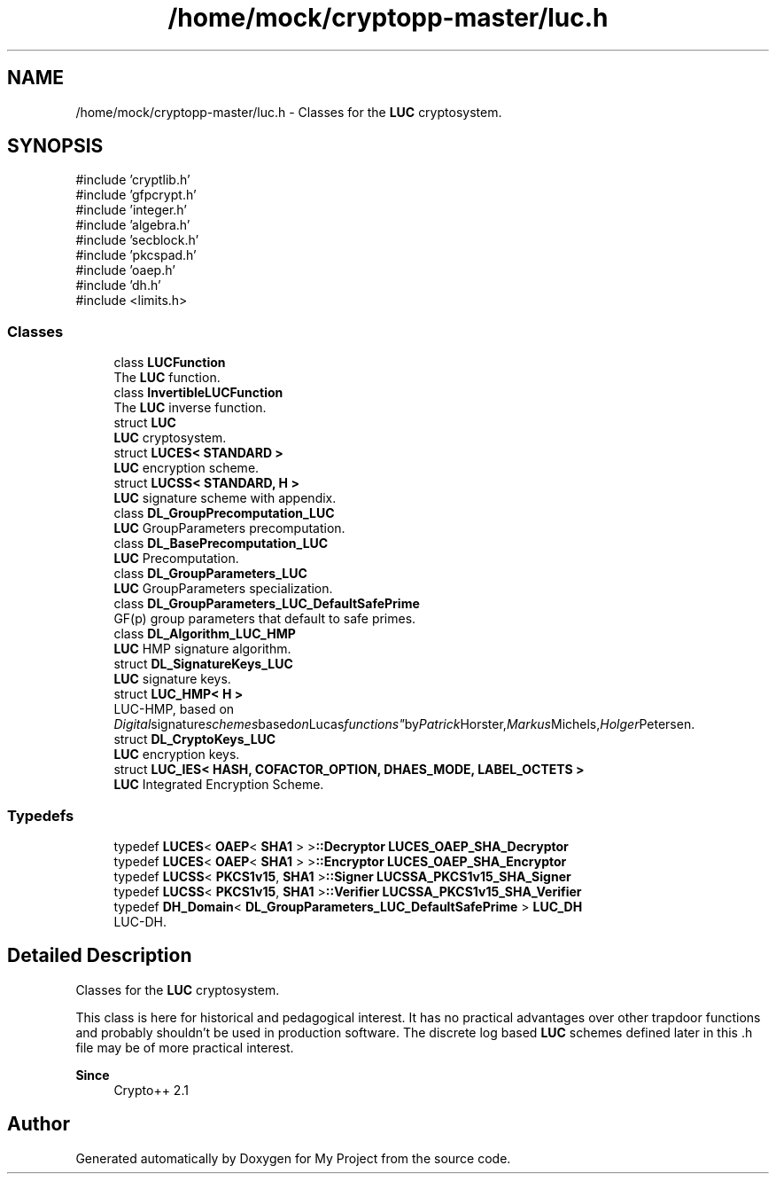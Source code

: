 .TH "/home/mock/cryptopp-master/luc.h" 3 "My Project" \" -*- nroff -*-
.ad l
.nh
.SH NAME
/home/mock/cryptopp-master/luc.h \- Classes for the \fBLUC\fP cryptosystem\&.

.SH SYNOPSIS
.br
.PP
\fR#include 'cryptlib\&.h'\fP
.br
\fR#include 'gfpcrypt\&.h'\fP
.br
\fR#include 'integer\&.h'\fP
.br
\fR#include 'algebra\&.h'\fP
.br
\fR#include 'secblock\&.h'\fP
.br
\fR#include 'pkcspad\&.h'\fP
.br
\fR#include 'oaep\&.h'\fP
.br
\fR#include 'dh\&.h'\fP
.br
\fR#include <limits\&.h>\fP
.br

.SS "Classes"

.in +1c
.ti -1c
.RI "class \fBLUCFunction\fP"
.br
.RI "The \fBLUC\fP function\&. "
.ti -1c
.RI "class \fBInvertibleLUCFunction\fP"
.br
.RI "The \fBLUC\fP inverse function\&. "
.ti -1c
.RI "struct \fBLUC\fP"
.br
.RI "\fBLUC\fP cryptosystem\&. "
.ti -1c
.RI "struct \fBLUCES< STANDARD >\fP"
.br
.RI "\fBLUC\fP encryption scheme\&. "
.ti -1c
.RI "struct \fBLUCSS< STANDARD, H >\fP"
.br
.RI "\fBLUC\fP signature scheme with appendix\&. "
.ti -1c
.RI "class \fBDL_GroupPrecomputation_LUC\fP"
.br
.RI "\fBLUC\fP GroupParameters precomputation\&. "
.ti -1c
.RI "class \fBDL_BasePrecomputation_LUC\fP"
.br
.RI "\fBLUC\fP Precomputation\&. "
.ti -1c
.RI "class \fBDL_GroupParameters_LUC\fP"
.br
.RI "\fBLUC\fP GroupParameters specialization\&. "
.ti -1c
.RI "class \fBDL_GroupParameters_LUC_DefaultSafePrime\fP"
.br
.RI "GF(p) group parameters that default to safe primes\&. "
.ti -1c
.RI "class \fBDL_Algorithm_LUC_HMP\fP"
.br
.RI "\fBLUC\fP HMP signature algorithm\&. "
.ti -1c
.RI "struct \fBDL_SignatureKeys_LUC\fP"
.br
.RI "\fBLUC\fP signature keys\&. "
.ti -1c
.RI "struct \fBLUC_HMP< H >\fP"
.br
.RI "LUC-HMP, based on "Digital signature schemes based on Lucas functions" by Patrick Horster, Markus Michels, Holger Petersen\&. "
.ti -1c
.RI "struct \fBDL_CryptoKeys_LUC\fP"
.br
.RI "\fBLUC\fP encryption keys\&. "
.ti -1c
.RI "struct \fBLUC_IES< HASH, COFACTOR_OPTION, DHAES_MODE, LABEL_OCTETS >\fP"
.br
.RI "\fBLUC\fP Integrated Encryption Scheme\&. "
.in -1c
.SS "Typedefs"

.in +1c
.ti -1c
.RI "typedef \fBLUCES\fP< \fBOAEP\fP< \fBSHA1\fP > >\fB::Decryptor\fP \fBLUCES_OAEP_SHA_Decryptor\fP"
.br
.ti -1c
.RI "typedef \fBLUCES\fP< \fBOAEP\fP< \fBSHA1\fP > >\fB::Encryptor\fP \fBLUCES_OAEP_SHA_Encryptor\fP"
.br
.ti -1c
.RI "typedef \fBLUCSS\fP< \fBPKCS1v15\fP, \fBSHA1\fP >\fB::Signer\fP \fBLUCSSA_PKCS1v15_SHA_Signer\fP"
.br
.ti -1c
.RI "typedef \fBLUCSS\fP< \fBPKCS1v15\fP, \fBSHA1\fP >\fB::Verifier\fP \fBLUCSSA_PKCS1v15_SHA_Verifier\fP"
.br
.ti -1c
.RI "typedef \fBDH_Domain\fP< \fBDL_GroupParameters_LUC_DefaultSafePrime\fP > \fBLUC_DH\fP"
.br
.RI "LUC-DH\&. "
.in -1c
.SH "Detailed Description"
.PP
Classes for the \fBLUC\fP cryptosystem\&.

This class is here for historical and pedagogical interest\&. It has no practical advantages over other trapdoor functions and probably shouldn't be used in production software\&. The discrete log based \fBLUC\fP schemes defined later in this \&.h file may be of more practical interest\&.
.PP
\fBSince\fP
.RS 4
Crypto++ 2\&.1
.RE
.PP

.SH "Author"
.PP
Generated automatically by Doxygen for My Project from the source code\&.
